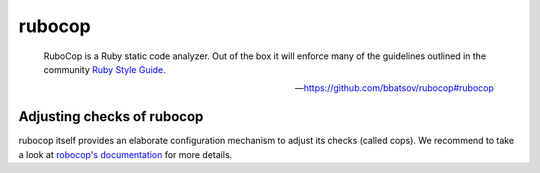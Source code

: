rubocop
=======

    RuboCop is a Ruby static code analyzer. Out of the box it will enforce many of the guidelines
    outlined in the community `Ruby Style Guide <https://github.com/bbatsov/ruby-style-guide>`_.

    -- https://github.com/bbatsov/rubocop#rubocop

.. include :: rubocop_configuration.rst

Adjusting checks of rubocop
---------------------------
rubocop itself provides an elaborate configuration mechanism to adjust its checks (called cops). We
recommend to take a look at `robocop's documentation <https://github.com/bbatsov/rubocop#configuration>`_ for
more details.